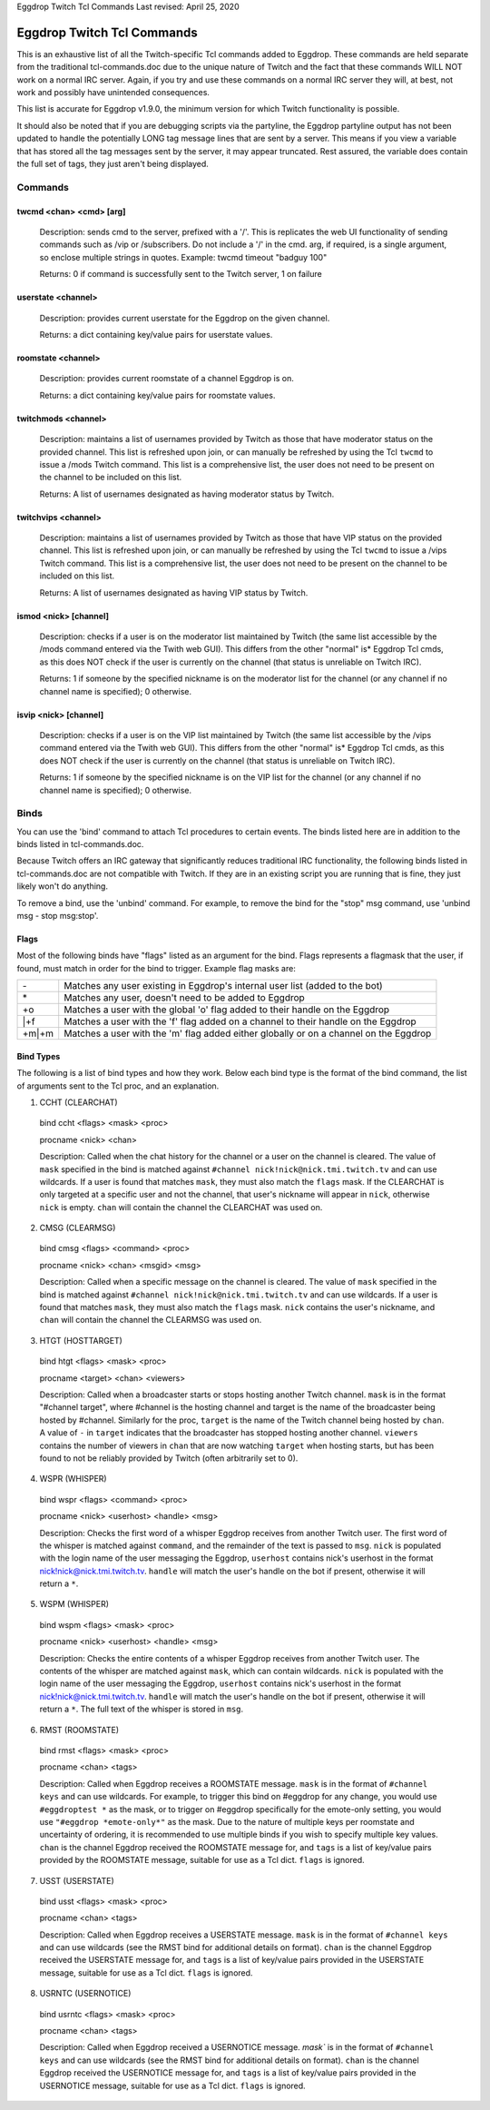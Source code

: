 Eggdrop Twitch Tcl Commands
Last revised: April 25, 2020

===========================
Eggdrop Twitch Tcl Commands
===========================

This is an exhaustive list of all the Twitch-specific Tcl commands added to
Eggdrop. These commands are held separate from the traditional tcl-commands.doc
due to the unique nature of Twitch and the fact that these commands WILL NOT
work on a normal IRC server. Again, if you try and use these commands on a
normal IRC server they will, at best, not work and possibly have unintended
consequences.

This list is accurate for Eggdrop v1.9.0, the minimum version for which Twitch
functionality is possible.

It should also be noted that if you are debugging scripts via the partyline,
the Eggdrop partyline output has not been updated to handle the potentially
LONG tag message lines that are sent by a server. This means if you view a
variable that has stored all the tag messages sent by the server, it may
appear truncated. Rest assured, the variable does contain the full set of tags,
they just aren't being displayed.

Commands
--------

^^^^^^^^^^^^^^^^^^^^^^^^
twcmd <chan> <cmd> [arg]
^^^^^^^^^^^^^^^^^^^^^^^^

  Description: sends cmd to the server, prefixed with a '/'. This is replicates
  the web UI functionality of sending commands such as /vip or /subscribers. Do
  not include a '/' in the cmd. arg, if required, is a single argument, so
  enclose multiple strings in quotes. Example: twcmd timeout "badguy 100"

  Returns: 0 if command is successfully sent to the Twitch server, 1 on failure

^^^^^^^^^^^^^^^^^^^
userstate <channel>
^^^^^^^^^^^^^^^^^^^

  Description: provides current userstate for the Eggdrop on the given channel.

  Returns: a dict containing key/value pairs for userstate values.

^^^^^^^^^^^^^^^^^^^
roomstate <channel>
^^^^^^^^^^^^^^^^^^^

  Description: provides current roomstate of a channel Eggdrop is on.

  Returns: a dict containing key/value pairs for roomstate values.

^^^^^^^^^^^^^^^^^^^^
twitchmods <channel>
^^^^^^^^^^^^^^^^^^^^

  Description: maintains a list of usernames provided by Twitch as those that have moderator status on the provided channel. This list is refreshed upon join, or can manually be refreshed by using the Tcl ``twcmd`` to issue a /mods Twitch command. This list is a comprehensive list, the user does not need to be present on the channel to be included on this list.

  Returns: A list of usernames designated as having moderator status by Twitch.

^^^^^^^^^^^^^^^^^^^^
twitchvips <channel>
^^^^^^^^^^^^^^^^^^^^

  Description: maintains a list of usernames provided by Twitch as those that have VIP status on the provided channel. This list is refreshed upon join, or can manually be refreshed by using the Tcl ``twcmd`` to issue a /vips Twitch command. This list is a comprehensive list, the user does not need to be present on the channel to be included on this list.

  Returns: A list of usernames designated as having VIP status by Twitch.

^^^^^^^^^^^^^^^^^^^^^^
ismod <nick> [channel]
^^^^^^^^^^^^^^^^^^^^^^

  Description: checks if a user is on the moderator list maintained by Twitch (the same list accessible by the /mods command entered via the Twith web GUI). This differs from the other "normal" is* Eggdrop Tcl cmds, as this does NOT check if the user is currently on the channel (that status is unreliable on Twitch IRC).

  Returns: 1 if someone by the specified nickname is on the moderator list for the channel (or any channel if no channel name is specified); 0 otherwise.

^^^^^^^^^^^^^^^^^^^^^^
isvip <nick> [channel]
^^^^^^^^^^^^^^^^^^^^^^
  
  Description: checks if a user is on the VIP list maintained by Twitch (the same list accessible by the /vips command entered via the Twith web GUI). This differs from the other "normal" is* Eggdrop Tcl cmds, as this does NOT check if the user is currently on the channel (that status is unreliable on Twitch IRC).

  Returns: 1 if someone by the specified nickname is on the VIP list for the channel (or any channel if no channel name is specified); 0 otherwise.


Binds
-----

You can use the 'bind' command to attach Tcl procedures to certain events. The
binds listed here are in addition to the binds listed in tcl-commands.doc.

Because Twitch offers an IRC gateway that significantly reduces traditional IRC
functionality, the following binds listed in tcl-commands.doc are not
compatible with Twitch. If they are in an existing script you are running that
is fine, they just likely won't do anything.

To remove a bind, use the 'unbind' command. For example, to remove the
bind for the "stop" msg command, use 'unbind msg - stop msg:stop'.

^^^^^
Flags
^^^^^
Most of the following binds have "flags" listed as an argument for the bind. Flags represents a flagmask that the user, if found, must match in order for the bind to trigger. Example flag masks are:

+-------+---------------------------------------------------------------------------------------+
| \-    | Matches any user existing in Eggdrop's internal user list (added to the bot)          |
+-------+---------------------------------------------------------------------------------------+
| \*    | Matches any user, doesn't need to be added to Eggdrop                                 |
+-------+---------------------------------------------------------------------------------------+
| +o    | Matches a user with the global 'o' flag added to their handle on the Eggdrop          |
+-------+---------------------------------------------------------------------------------------+
| \|+f  | Matches a user with the 'f' flag added on a channel to their handle on the Eggdrop    |
+-------+---------------------------------------------------------------------------------------+
| +m|+m | Matches a user with the 'm' flag added either globally or on a channel on the Eggdrop |
+-------+---------------------------------------------------------------------------------------+

^^^^^^^^^^
Bind Types
^^^^^^^^^^

The following is a list of bind types and how they work. Below each bind type is the format of the bind command, the list of arguments sent to the Tcl proc, and an explanation.

1. CCHT  (CLEARCHAT)

  bind ccht <flags> <mask> <proc>

  procname <nick> <chan>

  Description: Called when the chat history for the channel or a user on the channel is cleared. The value of ``mask`` specified in the bind is matched against ``#channel nick!nick@nick.tmi.twitch.tv`` and can use wildcards. If a user is found that matches ``mask``, they must also match the ``flags`` mask. If the CLEARCHAT is only targeted at a specific user and not the channel, that user's nickname will appear in ``nick``, otherwise ``nick`` is empty. ``chan`` will contain the channel the CLEARCHAT was used on.

2. CMSG (CLEARMSG)

  bind cmsg <flags> <command> <proc>

  procname <nick> <chan> <msgid> <msg>

  Description: Called when a specific message on the channel is cleared. The value of ``mask`` specified in the bind is matched against ``#channel nick!nick@nick.tmi.twitch.tv`` and can use wildcards. If a user is found that matches ``mask``, they must also match the ``flags`` mask. ``nick`` contains the user's nickname, and ``chan`` will contain the channel the CLEARMSG was used on.

3. HTGT (HOSTTARGET)

  bind htgt <flags> <mask> <proc>

  procname <target> <chan> <viewers>

  Description: Called when a broadcaster starts or stops hosting another Twitch channel. ``mask`` is in the format "#channel target", where #channel is the hosting channel and target is the name of the broadcaster being hosted by #channel. Similarly for the proc, ``target`` is the name of the Twitch channel being hosted by ``chan``. A value of ``-`` in ``target`` indicates that the broadcaster has stopped hosting another channel. ``viewers`` contains the number of viewers in ``chan`` that are now watching ``target`` when hosting starts, but has been found to not be reliably provided by Twitch (often arbitrarily set to 0).

4. WSPR (WHISPER)

  bind wspr <flags> <command> <proc>

  procname <nick> <userhost> <handle> <msg>

  Description: Checks the first word of a whisper Eggdrop receives from another Twitch user. The first word of the whisper is matched against ``command``, and the remainder of the text is passed to ``msg``. ``nick`` is populated with the login name of the user messaging the Eggdrop, ``userhost`` contains nick's userhost in the format nick!nick@nick.tmi.twitch.tv. ``handle`` will match the user's handle on the bot if present, otherwise it will return a ``*``.

5. WSPM (WHISPER)

  bind wspm <flags> <mask> <proc>

  procname <nick> <userhost> <handle> <msg>

  Description: Checks the entire contents of a whisper Eggdrop receives from another Twitch user. The contents of the whisper are matched against ``mask``, which can contain wildcards. ``nick`` is populated with the login name of the user messaging the Eggdrop, ``userhost`` contains nick's userhost in the format nick!nick@nick.tmi.twitch.tv. ``handle`` will match the user's handle on the bot if present, otherwise it will return a ``*``. The full text of the whisper is stored in ``msg``.

6. RMST (ROOMSTATE)

  bind rmst <flags> <mask> <proc>

  procname <chan> <tags>

  Description: Called when Eggdrop receives a ROOMSTATE message. ``mask`` is in the format of ``#channel keys`` and can use wildcards. For example, to trigger this bind on #eggdrop for any change, you would use ``#eggdroptest *`` as the mask, or to trigger on #eggdrop specifically for the emote-only setting, you would use ``"#eggdrop *emote-only*"`` as the mask. Due to the nature of multiple keys per roomstate and uncertainty of ordering, it is recommended to use multiple binds if you wish to specify multiple key values. ``chan`` is the channel Eggdrop received the ROOMSTATE message for, and ``tags`` is a list of key/value pairs provided by the ROOMSTATE message, suitable for use as a Tcl dict. ``flags`` is ignored.

7. USST (USERSTATE)

  bind usst <flags> <mask> <proc>

  procname <chan> <tags>

  Description: Called when Eggdrop receives a USERSTATE message. ``mask`` is in the format of ``#channel keys`` and can use wildcards (see the RMST bind for additional details on format). ``chan`` is the channel Eggdrop received the USERSTATE message for, and ``tags`` is a list of key/value pairs provided in the USERSTATE message, suitable for use as a Tcl dict. ``flags`` is ignored.

8. USRNTC (USERNOTICE)

  bind usrntc <flags> <mask> <proc>

  procname <chan> <tags>

  Description: Called when Eggdrop received a USERNOTICE message. `mask`` is in the format of ``#channel keys`` and can use wildcards (see the RMST bind for additional details on format). ``chan`` is the channel Eggdrop received the USERNOTICE message for, and ``tags`` is a list of key/value pairs provided in the USERNOTICE message, suitable for use as a Tcl dict. ``flags`` is ignored.
